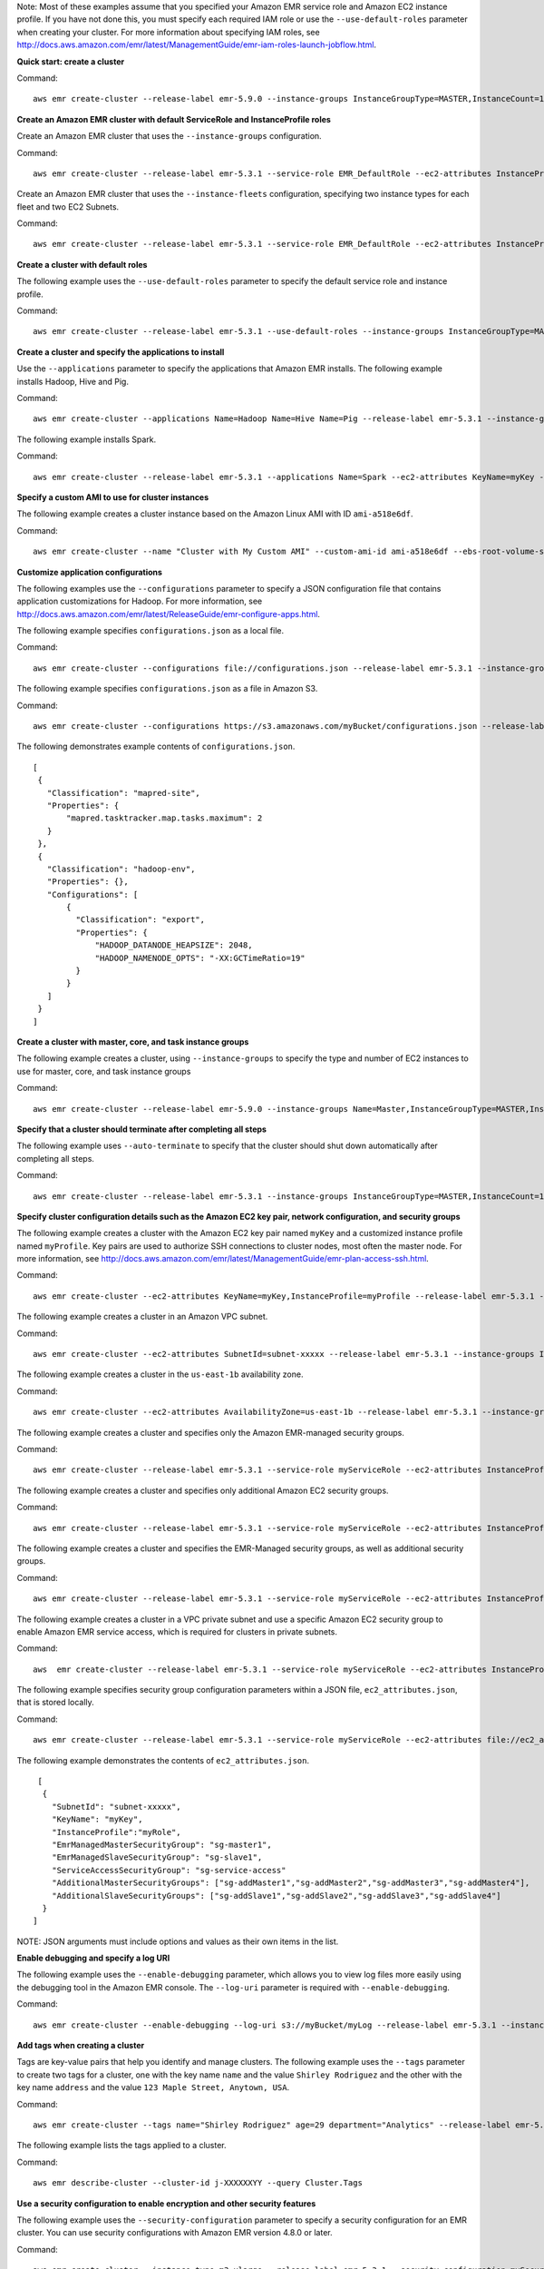Note: Most of these examples assume that you specified your Amazon EMR service role and Amazon EC2 instance profile. If you have not done this, you must specify each required IAM role or use the ``--use-default-roles`` parameter when creating your cluster. For more information about specifying IAM roles, see http://docs.aws.amazon.com/emr/latest/ManagementGuide/emr-iam-roles-launch-jobflow.html.

**Quick start: create a cluster**

Command::

   aws emr create-cluster --release-label emr-5.9.0 --instance-groups InstanceGroupType=MASTER,InstanceCount=1,InstanceType=m3.xlarge InstanceGroupType=CORE,InstanceCount=2,InstanceType=m3.xlarge --auto-terminate

**Create an Amazon EMR cluster with default ServiceRole and InstanceProfile roles**

Create an Amazon EMR cluster that uses the ``--instance-groups`` configuration.

Command::

   aws emr create-cluster --release-label emr-5.3.1 --service-role EMR_DefaultRole --ec2-attributes InstanceProfile=EMR_EC2_DefaultRole --instance-groups InstanceGroupType=MASTER,InstanceCount=1,InstanceType=m3.xlarge InstanceGroupType=CORE,InstanceCount=2,InstanceType=m3.xlarge

Create an Amazon EMR cluster that uses the ``--instance-fleets`` configuration, specifying two instance types for each fleet and two EC2 Subnets.

Command::

   aws emr create-cluster --release-label emr-5.3.1 --service-role EMR_DefaultRole --ec2-attributes InstanceProfile=EMR_EC2_DefaultRole,SubnetIds=['subnet-ab12345c','subnet-de67890f'] --instance-fleets InstanceFleetType=MASTER,TargetOnDemandCapacity=1,InstanceTypeConfigs=['{InstanceType=m3.xlarge}'] InstanceFleetType=CORE,TargetSpotCapacity=11,InstanceTypeConfigs=['{InstanceType=m3.xlarge,BidPrice=0.5,WeightedCapacity=3}','{InstanceType=m4.2xlarge,BidPrice=0.9,WeightedCapacity=5}'],LaunchSpecifications={SpotSpecification='{TimeoutDurationMinutes=120,TimeoutAction=SWITCH_TO_ON_DEMAND}'}

**Create a cluster with default roles**

The following example uses the ``--use-default-roles`` parameter to specify the default service role and instance profile.

Command::

    aws emr create-cluster --release-label emr-5.3.1 --use-default-roles --instance-groups InstanceGroupType=MASTER,InstanceCount=1,InstanceType=m3.xlarge InstanceGroupType=CORE,InstanceCount=2,InstanceType=m3.xlarge --auto-terminate

**Create a cluster and specify the applications to install**

Use the ``--applications`` parameter to specify the applications that Amazon EMR installs. The following example installs Hadoop, Hive and Pig.

Command::

   aws emr create-cluster --applications Name=Hadoop Name=Hive Name=Pig --release-label emr-5.3.1 --instance-groups InstanceGroupType=MASTER,InstanceCount=1,InstanceType=m3.xlarge InstanceGroupType=CORE,InstanceCount=2,InstanceType=m3.xlarge --auto-terminate

The following example installs Spark.

Command::

	 aws emr create-cluster --release-label emr-5.3.1 --applications Name=Spark --ec2-attributes KeyName=myKey --instance-groups InstanceGroupType=MASTER,InstanceCount=1,InstanceType=m3.xlarge InstanceGroupType=CORE,InstanceCount=2,InstanceType=m3.xlarge --auto-terminate

**Specify a custom AMI to use for cluster instances**

The following example creates a cluster instance based on the Amazon Linux AMI with ID ``ami-a518e6df``.

Command::

  aws emr create-cluster --name "Cluster with My Custom AMI" --custom-ami-id ami-a518e6df --ebs-root-volume-size 20 --release-label emr-5.9.0 --use-default-roles --instance-count 2 --instance-type m3.xlarge

**Customize application configurations**

The following examples use the ``--configurations`` parameter to specify a JSON configuration file that contains application customizations for Hadoop. For more information, see http://docs.aws.amazon.com/emr/latest/ReleaseGuide/emr-configure-apps.html.

The following example specifies ``configurations.json`` as a local file.

Command::

    aws emr create-cluster --configurations file://configurations.json --release-label emr-5.3.1 --instance-groups InstanceGroupType=MASTER,InstanceCount=1,InstanceType=m3.xlarge InstanceGroupType=CORE,InstanceCount=2,InstanceType=m3.xlarge --auto-terminate

The following example specifies ``configurations.json`` as a file in Amazon S3.

Command::

    aws emr create-cluster --configurations https://s3.amazonaws.com/myBucket/configurations.json --release-label emr-5.3.1 --instance-groups InstanceGroupType=MASTER,InstanceCount=1,InstanceType=m3.xlarge InstanceGroupType=CORE,InstanceCount=2,InstanceType=m3.xlarge --auto-terminate

The following demonstrates example contents of ``configurations.json``.

::

    [
     {
       "Classification": "mapred-site",
       "Properties": {
           "mapred.tasktracker.map.tasks.maximum": 2
       }
     },
     {
       "Classification": "hadoop-env",
       "Properties": {},
       "Configurations": [
           {
             "Classification": "export",
             "Properties": {
                 "HADOOP_DATANODE_HEAPSIZE": 2048,
                 "HADOOP_NAMENODE_OPTS": "-XX:GCTimeRatio=19"
             }
           }
       ]
     }
    ]

**Create a cluster with master, core, and task instance groups**

The following example creates a cluster, using ``--instance-groups`` to specify the type and number of EC2 instances to use for master, core, and task instance groups

Command::

    aws emr create-cluster --release-label emr-5.9.0 --instance-groups Name=Master,InstanceGroupType=MASTER,InstanceType=m3.xlarge,InstanceCount=1 Name=Core,InstanceGroupType=CORE,InstanceType=m3.xlarge,InstanceCount=2 Name=Task,InstanceGroupType=TASK,InstanceType=m3.xlarge,InstanceCount=2

**Specify that a cluster should terminate after completing all steps**

The following example uses ``--auto-terminate`` to specify that the cluster should shut down automatically after completing all steps.

Command::

    aws emr create-cluster --release-label emr-5.3.1 --instance-groups InstanceGroupType=MASTER,InstanceCount=1,InstanceType=m3.xlarge  InstanceGroupType=CORE,InstanceCount=2,InstanceType=m3.xlarge --auto-terminate

**Specify cluster configuration details such as the Amazon EC2 key pair, network configuration, and security groups**

The following example creates a cluster with the Amazon EC2 key pair named ``myKey`` and a customized instance profile named ``myProfile``. Key pairs are used to authorize SSH connections to cluster nodes, most often the master node. For more information, see http://docs.aws.amazon.com/emr/latest/ManagementGuide/emr-plan-access-ssh.html.

Command::

    aws emr create-cluster --ec2-attributes KeyName=myKey,InstanceProfile=myProfile --release-label emr-5.3.1 --instance-groups InstanceGroupType=MASTER,InstanceCount=1,InstanceType=m3.xlarge InstanceGroupType=CORE,InstanceCount=2,InstanceType=m3.xlarge --auto-terminate

The following example creates a cluster in an Amazon VPC subnet.

Command::

    aws emr create-cluster --ec2-attributes SubnetId=subnet-xxxxx --release-label emr-5.3.1 --instance-groups InstanceGroupType=MASTER,InstanceCount=1,InstanceType=m3.xlarge InstanceGroupType=CORE,InstanceCount=2,InstanceType=m3.xlarge --auto-terminate

The following example creates a cluster in the ``us-east-1b`` availability zone.

Command::

    aws emr create-cluster --ec2-attributes AvailabilityZone=us-east-1b --release-label emr-5.3.1 --instance-groups InstanceGroupType=MASTER,InstanceCount=1,InstanceType=m3.xlarge InstanceGroupType=CORE,InstanceCount=2,InstanceType=m3.xlarge

The following example creates a cluster and specifies only the Amazon EMR-managed security groups.

Command::

    aws emr create-cluster --release-label emr-5.3.1 --service-role myServiceRole --ec2-attributes InstanceProfile=myRole,EmrManagedMasterSecurityGroup=sg-master1,EmrManagedSlaveSecurityGroup=sg-slave1 --instance-groups InstanceGroupType=MASTER,InstanceCount=1,InstanceType=m3.xlarge InstanceGroupType=CORE,InstanceCount=2,InstanceType=m3.xlarge

The following example creates a cluster and specifies only additional Amazon EC2 security groups.

Command::

    aws emr create-cluster --release-label emr-5.3.1 --service-role myServiceRole --ec2-attributes InstanceProfile=myRole,AdditionalMasterSecurityGroups=[sg-addMaster1,sg-addMaster2,sg-addMaster3,sg-addMaster4],AdditionalSlaveSecurityGroups=[sg-addSlave1,sg-addSlave2,sg-addSlave3,sg-addSlave4] --instance-groups InstanceGroupType=MASTER,InstanceCount=1,InstanceType=m3.xlarge InstanceGroupType=CORE,InstanceCount=2,InstanceType=m3.xlarge

The following example creates a cluster and specifies the EMR-Managed security groups, as well as additional security groups.

Command::

	  aws emr create-cluster --release-label emr-5.3.1 --service-role myServiceRole --ec2-attributes InstanceProfile=myRole,EmrManagedMasterSecurityGroup=sg-master1,EmrManagedSlaveSecurityGroup=sg-slave1,AdditionalMasterSecurityGroups=[sg-addMaster1,sg-addMaster2,sg-addMaster3,sg-addMaster4],AdditionalSlaveSecurityGroups=[sg-addSlave1,sg-addSlave2,sg-addSlave3,sg-addSlave4] --instance-groups InstanceGroupType=MASTER,InstanceCount=1,InstanceType=m3.xlarge InstanceGroupType=CORE,InstanceCount=2,InstanceType=m3.xlarge

The following example creates a cluster in a VPC private subnet and use a specific Amazon EC2 security group to enable Amazon EMR service access, which is required for clusters in private subnets.

Command::

    aws  emr create-cluster --release-label emr-5.3.1 --service-role myServiceRole --ec2-attributes InstanceProfile=myRole,ServiceAccessSecurityGroup=sg-service-access,EmrManagedMasterSecurityGroup=sg-master,EmrManagedSlaveSecurityGroup=sg-slave --instance-groups InstanceGroupType=MASTER,InstanceCount=1,InstanceType=m3.xlarge InstanceGroupType=CORE,InstanceCount=2,InstanceType=m3.xlarge


The following example specifies security group configuration parameters within a JSON file, ``ec2_attributes.json``, that is stored locally.

Command::

    aws emr create-cluster --release-label emr-5.3.1 --service-role myServiceRole --ec2-attributes file://ec2_attributes.json  --instance-groups InstanceGroupType=MASTER,InstanceCount=1,InstanceType=m3.xlarge InstanceGroupType=CORE,InstanceCount=2,InstanceType=m3.xlarge

The following example demonstrates the contents of ``ec2_attributes.json``.

::

    [
     {
       "SubnetId": "subnet-xxxxx",
       "KeyName": "myKey",
       "InstanceProfile":"myRole",
       "EmrManagedMasterSecurityGroup": "sg-master1",
       "EmrManagedSlaveSecurityGroup": "sg-slave1",
       "ServiceAccessSecurityGroup": "sg-service-access"
       "AdditionalMasterSecurityGroups": ["sg-addMaster1","sg-addMaster2","sg-addMaster3","sg-addMaster4"],
       "AdditionalSlaveSecurityGroups": ["sg-addSlave1","sg-addSlave2","sg-addSlave3","sg-addSlave4"]
     }
   ]

NOTE: JSON arguments must include options and values as their own items in the list.

**Enable debugging and specify a log URI**

The following example uses the ``--enable-debugging`` parameter, which allows you to view log files more easily using the debugging tool in the Amazon EMR console. The ``--log-uri`` parameter is required with ``--enable-debugging``.

Command::

    aws emr create-cluster --enable-debugging --log-uri s3://myBucket/myLog --release-label emr-5.3.1 --instance-groups InstanceGroupType=MASTER,InstanceCount=1,InstanceType=m3.xlarge InstanceGroupType=CORE,InstanceCount=2,InstanceType=m3.xlarge --auto-terminate

**Add tags when creating a cluster**

Tags are key-value pairs that help you identify and manage clusters. The following example uses the ``--tags`` parameter to create two tags for a cluster, one with the key name ``name`` and the value ``Shirley Rodriguez`` and the other with the key name ``address`` and the value ``123 Maple Street, Anytown, USA``.

Command::

    aws emr create-cluster --tags name="Shirley Rodriguez" age=29 department="Analytics" --release-label emr-5.3.1 --instance-groups InstanceGroupType=MASTER,InstanceCount=1,InstanceType=m3.xlarge InstanceGroupType=CORE,InstanceCount=2,InstanceType=m3.xlarge --auto-terminate

The following example lists the tags applied to a cluster.

Command::

    aws emr describe-cluster --cluster-id j-XXXXXXYY --query Cluster.Tags

**Use a security configuration to enable encryption and other security features**

The following example uses the ``--security-configuration`` parameter to specify a security configuration for an EMR cluster. You can use security configurations with Amazon EMR version 4.8.0 or later.

Command::

    aws emr create-cluster --instance-type m3.xlarge --release-label emr-5.3.1 --security-configuration mySecurityConfiguration

**Create a cluster with additional EBS storage volumes configured for the instance groups**

Wnen specifying additional EBS volumes, the following arguments are required: ``VolumeType``, ``SizeInGB`` if ``EbsBlockDeviceConfigs`` is specified.

The following example creates a cluster with multiple EBS volumes attached to EC2 instances in the core instance group.

Command::

    aws emr create-cluster --release-label emr-5.3.1  --use-default-roles --instance-groups InstanceGroupType=MASTER,InstanceCount=1,InstanceType=d2.xlarge 'InstanceGroupType=CORE,InstanceCount=2,InstanceType=d2.xlarge,EbsConfiguration={EbsOptimized=true,EbsBlockDeviceConfigs=[{VolumeSpecification={VolumeType=gp2,SizeInGB=100}},{VolumeSpecification={VolumeType=io1,SizeInGB=100,Iops=100},VolumesPerInstance=4}]}' --auto-terminate

The following example creates a cluster with multiple EBS volumes attached to EC2 instances in the master instance group.

Command::

    aws emr create-cluster --release-label emr-5.3.1 --use-default-roles --instance-groups 'InstanceGroupType=MASTER, InstanceCount=1, InstanceType=d2.xlarge, EbsConfiguration={EbsOptimized=true, EbsBlockDeviceConfigs=[{VolumeSpecification={VolumeType=io1, SizeInGB=100, Iops=100}},{VolumeSpecification={VolumeType=standard,SizeInGB=50},VolumesPerInstance=3}]}' InstanceGroupType=CORE,InstanceCount=2,InstanceType=d2.xlarge --auto-terminate


**Create a cluster with an automatic scaling policy**

You can attach automatic scaling policies to core and task instance groups using Amazon EMR version 4.0 and later. The automatic scaling policy dynamically adds and removes EC2 instances in response to an Amazon CloudWatch metric. For more information, see http://docs.aws.amazon.com/emr/latest/ManagementGuide/emr-automatic-scaling.html.

When attaching an automatic scaling policy, you must also specify the default role for automatic scaling using ``--auto-scaling-role EMR_AutoScaling_DefaultRole``.

The following example specifies the automatic scaling policy for the ``CORE`` instance group using the ``AutoScalingPolicy`` argument with an embedded JSON structure, which specifies the scaling policy configuration. Instance groups with an embedded JSON structure must have the entire collection of arguments enclosed in single quotes. Using single quotes is optional for instance groups without an embedded JSON structure.

Command::

    aws emr create-cluster --release-label emr-5.3.1 --use-default-roles --auto-scaling-role EMR_AutoScaling_DefaultRole --instance-groups InstanceGroupType=MASTER,InstanceType=d2.xlarge,InstanceCount=1 'InstanceGroupType=CORE,InstanceType=d2.xlarge,InstanceCount=2,AutoScalingPolicy={Constraints={MinCapacity=1,MaxCapacity=5},Rules=[{Name=TestRule,Description=TestDescription,Action={Market=ON_DEMAND,SimpleScalingPolicyConfiguration={AdjustmentType=EXACT_CAPACITY,ScalingAdjustment=2}},Trigger={CloudWatchAlarmDefinition={ComparisonOperator=GREATER_THAN,EvaluationPeriods=5,MetricName=TestMetric,Namespace=EMR,Period=3,Statistic=MAXIMUM,Threshold=4.5,Unit=NONE,Dimensions=[{Key=TestKey,Value=TestValue}]}}}]}'

The following example uses a JSON file, ``instancegroupconfig.json``, to specify the configuration of all instance groups in a cluster. The JSON file specifies the automatic scaling policy configuration for the core instance group.

Command::

   aws emr create-cluster --release-label emr-5.2.0 --service-role EMR_DefaultRole --ec2-attributes InstanceProfile=EMR_EC2_DefaultRole --instance-groups s3://mybucket/instancegroupconfig.json --auto-scaling-role EMR_AutoScaling_DefaultRole

The following example shows the contents of ``instancegroupconfig.json``.

::

  [
    {
        "InstanceCount": 1,
        "Name": "MyMasterIG",
        "InstanceGroupType": "MASTER",
        "InstanceType": "m3.xlarge"
    },
    {
        "InstanceCount": 2,
        "Name": "MyCoreIG",
        "InstanceGroupType": "CORE",
        "InstanceType": "m3.xlarge",
        "AutoScalingPolicy": {
            "Constraints": {
                "MinCapacity": 2,
                "MaxCapacity": 10
            },
            "Rules": [
                {
                    "Name": "Default-scale-out",
                    "Description": "Replicates the default scale-out rule in the console for YARN memory.",
                    "Action": {
                        "SimpleScalingPolicyConfiguration": {
                            "AdjustmentType": "CHANGE_IN_CAPACITY",
                            "ScalingAdjustment": 1,
                            "CoolDown": 300
                        }
                    },
                    "Trigger": {
                        "CloudWatchAlarmDefinition": {
                            "ComparisonOperator": "LESS_THAN",
                            "EvaluationPeriods": 1,
                            "MetricName": "YARNMemoryAvailablePercentage",
                            "Namespace": "AWS/ElasticMapReduce",
                            "Period": 300,
                            "Threshold": 15,
                            "Statistic": "AVERAGE",
                            "Unit": "PERCENT",
                            "Dimensions": [
                                {
                                    "Key": "JobFlowId",
                                    "Value": "${emr.clusterId}"
                                }
                            ]
                        }
                    }
                }
            ]
        }
    }
   ]

**Add custom JAR steps when creating a cluster**

The following example adds steps by specifying a JAR file stored in Amazon S3. Steps submit work to a cluster. The main function defined in the JAR file executes after EC2 instances are provisioned, any bootstrap actions have executed, and applications are installed. The steps are specified using ``Type=CUSTOM_JAR``.

Custom JAR steps required the ``Jar=`` parameter, which specifies the path and file name of the JAR. Optional parameters are the following.

::

    Type, Name, ActionOnFailure, Args, MainClass

If main class is not specified, the JAR file should specify Main-Class in its manifest file.

Command::

    aws emr create-cluster --steps Type=CUSTOM_JAR,Name=CustomJAR,ActionOnFailure=CONTINUE,Jar=s3://myBucket/mytest.jar,Args=arg1,arg2,arg3 Type=CUSTOM_JAR,Name=CustomJAR,ActionOnFailure=CONTINUE,Jar=s3://myBucket/mytest.jar,MainClass=mymainclass,Args=arg1,arg2,arg3  --release-label emr-5.3.1  --instance-groups InstanceGroupType=MASTER,InstanceCount=1,InstanceType=m3.xlarge InstanceGroupType=CORE,InstanceCount=2,InstanceType=m3.xlarge --auto-terminate


**Add streaming steps when creating a cluster**

The following examples add a streaming step to a cluster that terminates after all steps run.

Streaming steps required parameters.

::

    Type, Args

Streaming steps optional parameters.

::

    Name, ActionOnFailure

The following example adds specifies the step inline.

Command::

    aws emr create-cluster --steps Type=STREAMING,Name='Streaming Program',ActionOnFailure=CONTINUE,Args=[-files,s3://elasticmapreduce/samples/wordcount/wordSplitter.py,-mapper,wordSplitter.py,-reducer,aggregate,-input,s3://elasticmapreduce/samples/wordcount/input,-output,s3://mybucket/wordcount/output] --release-label emr-5.3.1  --instance-groups InstanceGroupType=MASTER,InstanceCount=1,InstanceType=m3.xlarge InstanceGroupType=CORE,InstanceCount=2,InstanceType=m3.xlarge --auto-terminate

The following example uses a JSON configuration file, ``multiplefiles.json``, which is stored locally. The JSON configuration specifies multiple files. To specify multiple files within a step, you must use a JSON configuration file to specify the step.

Command::

   aws emr create-cluster --steps file://./multiplefiles.json --release-label emr-5.9.0  --instance-groups InstanceGroupType=MASTER,InstanceCount=1,InstanceType=m3.xlarge InstanceGroupType=CORE,InstanceCount=2,InstanceType=m3.xlarge --auto-terminate

The following example demonstrates the contents of ``multiplefiles.json``.

::

  [
    {
        "Name": "JSON Streaming Step",
        "Args": [
            "-files",
            "s3://elasticmapreduce/samples/wordcount/wordSplitter.py",
            "-mapper",
            "wordSplitter.py",
            "-reducer",
            "aggregate",
            "-input",
            "s3://elasticmapreduce/samples/wordcount/input",
            "-output",
            "s3://mybucket/wordcount/output"
        ],
        "ActionOnFailure": "CONTINUE",
        "Type": "STREAMING"
    }
  ]

NOTE: JSON arguments must include options and values as their own items in the list.

**Add Hive steps when creating a cluster**

Command::

    aws emr create-cluster --steps Type=HIVE,Name='Hive program',ActionOnFailure=CONTINUE,ActionOnFailure=TERMINATE_CLUSTER,Args=[-f,s3://elasticmapreduce/samples/hive-ads/libs/model-build.q,-d,INPUT=s3://elasticmapreduce/samples/hive-ads/tables,-d,OUTPUT=s3://mybucket/hive-ads/output/2014-04-18/11-07-32,-d,LIBS=s3://elasticmapreduce/samples/hive-ads/libs] --applications Name=Hive --release-label emr-5.3.1  --instance-groups InstanceGroupType=MASTER,InstanceCount=1,InstanceType=m3.xlarge InstanceGroupType=CORE,InstanceCount=2,InstanceType=m3.xlarge

Hive steps required parameters.

::

    Type, Args

Hive steps optional parameters.

::

    Name, ActionOnFailure

**Add Pig steps when creating a cluster**

Command::

    aws emr create-cluster --steps Type=PIG,Name='Pig program',ActionOnFailure=CONTINUE,Args=[-f,s3://elasticmapreduce/samples/pig-apache/do-reports2.pig,-p,INPUT=s3://elasticmapreduce/samples/pig-apache/input,-p,OUTPUT=s3://mybucket/pig-apache/output] --applications Name=Pig --release-label emr-5.3.1  --instance-groups InstanceGroupType=MASTER,InstanceCount=1,InstanceType=m3.xlarge InstanceGroupType=CORE,InstanceCount=2,InstanceType=m3.xlarge

Pig steps required parameters.

::

    Type, Args

Pig steps optional parameters.

::

    Name, ActionOnFailure

**Add bootstrap actions**

The following example runs two bootstrap actions defined as scripts that are stored in Amazon S3.

Command::

    aws emr create-cluster --bootstrap-actions Path=s3://mybucket/myscript1,Name=BootstrapAction1,Args=[arg1,arg2] Path=s3://mybucket/myscript2,Name=BootstrapAction2,Args=[arg1,arg2] --release-label emr-5.3.1  --instance-groups InstanceGroupType=MASTER,InstanceCount=1,InstanceType=m3.xlarge InstanceGroupType=CORE,InstanceCount=2,InstanceType=m3.xlarge --auto-terminate

**Enable EMRFS consistent view and customize the RetryCount and RetryPeriod settings**

The following example specifies the retry count and retry period for EMRFS consistent view. The ``Consistent=true`` argument is required.

Command::

    aws emr create-cluster --instance-type m3.xlarge --release-label emr-5.3.1 --emrfs Consistent=true,RetryCount=6,RetryPeriod=30

The following example specifies the same EMRFS configuration as the previous example, using a JSON configuration file, ``emrfsconfig.json``, stored locally.

Command::

   aws emr create-cluster --instance-type m3.xlarge --release-label emr-5.3.1 --emrfs file://emrfsconfig.json


The following example demonstrates the contents of ``emrfsconfig.json``.

::

    {
      "Consistent": true,
      "RetryCount": 6,
      "RetryPeriod": 30
    }

**Enable EMRFS consistent view and specify arguments for EMRFS**

You can configure settings for consistent view by providing additional arguments. For more information, see http://docs.aws.amazon.com/emr/latest/ManagementGuide/emrfs-configure-consistent-view.html.

The following example specifies additional arguments inline using the ``--emrfs`` parameter.

Command::

    aws emr create-cluster --instance-type m3.xlarge --release-label emr-5.3.1 --emrfs Consistent=true,RetryCount=5,RetryPeriod=30,Args=[fs.s3.consistent.metadata.read.capacity=600,fs.s3.consistent.metadata.write.capacity=300]

The following example uses the ``--configurations`` parameter to specify a JSON configuration file, ``myConfig.json``, which contains EMRFS settings within the ``emrfs-site`` classification.

Command::

  aws emr create-cluster --release-label emr-4.1.0emr-4.2.0 --applications Name=Hive --instance-type m3.xlarge --instance-count 2 --configurations file://myConfig.json

The following example demonstrates the contents of the ``myConfig.json`` file.

::

  [
    {
      "Classification": "emrfs-site",
      "Properties": {
        "fs.s3.consistent.metadata.read.capacity": "600",
        "fs.s3.consistent.metadata.write.capacity": "300"
      }
    }
 ]
